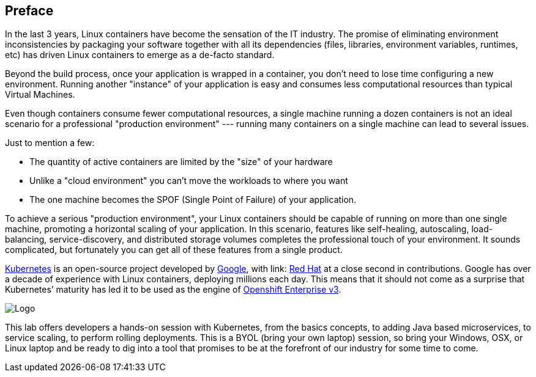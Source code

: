 // JBoss, Home of Professional Open Source
// Copyright 2016, Red Hat, Inc. and/or its affiliates, and individual
// contributors by the @authors tag. See the copyright.txt in the
// distribution for a full listing of individual contributors.
//
// Licensed under the Apache License, Version 2.0 (the "License");
// you may not use this file except in compliance with the License.
// You may obtain a copy of the License at
// http://www.apache.org/licenses/LICENSE-2.0
// Unless required by applicable law or agreed to in writing, software
// distributed under the License is distributed on an "AS IS" BASIS,
// WITHOUT WARRANTIES OR CONDITIONS OF ANY KIND, either express or implied.
// See the License for the specific language governing permissions and
// limitations under the License.

## Preface

In the last 3 years, Linux containers have become the sensation of the IT industry. The promise of eliminating environment inconsistencies by packaging your software together with all its dependencies (files, libraries, environment variables, runtimes, etc) has driven Linux containers to emerge as a de-facto standard. 

Beyond the build process, once your application is wrapped in a container, you don't need to lose time configuring a new environment. Running another "instance" of your application is easy and consumes less computational resources than typical Virtual Machines.

Even though containers consume fewer computational resources, a single machine running a dozen containers is not an ideal scenario for a professional "production environment" --- running many containers on a single machine can lead to several issues. 

Just to mention a few:
 
- The quantity of active containers are limited by the "size" of your hardware
- Unlike a "cloud environment" you can't move the workloads to where you want
- The one machine becomes the SPOF (Single Point of Failure) of your application. 

To achieve a serious "production environment", your Linux containers should be capable of running on more than one single machine, promoting a horizontal scaling of your application. In this scenario, features like self-healing, autoscaling, load-balancing, service-discovery, and distributed storage volumes completes the professional touch of your environment. It sounds complicated, but fortunately you can get all of these features from a single product.

link:http://kubernetes.io/[Kubernetes] is an open-source project developed by link:https://www.google.com/[Google], with link: https://developers.redhat.com/[Red Hat] at a close second in contributions. Google has over a decade of experience with Linux containers, deploying millions each day. This means that it should not come as a surprise that Kubernetes’ maturity has led it to be used as the engine of link:https://www.openshift.com/[Openshift Enterprise v3]. 

image::images/k8slogo.png[Logo,float="center",align="center"]

This lab offers developers a hands-on session with Kubernetes, from the basics concepts, to adding Java based microservices, to service scaling, to perform rolling deployments. This is a BYOL (bring your own laptop) session, so bring your Windows, OSX, or Linux laptop and be ready to dig into a tool that promises to be at the forefront of our industry for some time to come.
